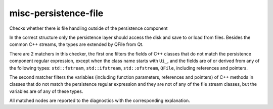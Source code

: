 .. title:: clang-tidy - misc-persistence-file

misc-persistence-file
=======================

Checks whether there is file handling outside of the persistence component

In the correct structure only the persistence layer should access the disk
and save to or load from files.
Besides the common C++ streams, the types are extended by QFile from Qt.

There are 2 matchers in this checker, the first one filters the fields of
C++ classes that do not match the persistence component regular expression,
except when the class name starts with ``Ui_``, and the fields are of or derived from
any of the following types: ``std::fstream``, ``std::ifstream``, ``std::ofstream``,
``QFile``, including references and pointers.

.. code-block:: c++
  class MyModel {
    QFile F;
  }

The second matcher filters the variables
(including function parameters, references and pointers) of C++ methods
in classes that do not match the persistence regular expression and
they are not of any of the file stream classes, but the variables are of
any of these types.

.. code-block:: c++
  class Model {
    void write(QFile * F);
  }

All matched nodes are reported to the diagnostics with the corresponding explanation.
